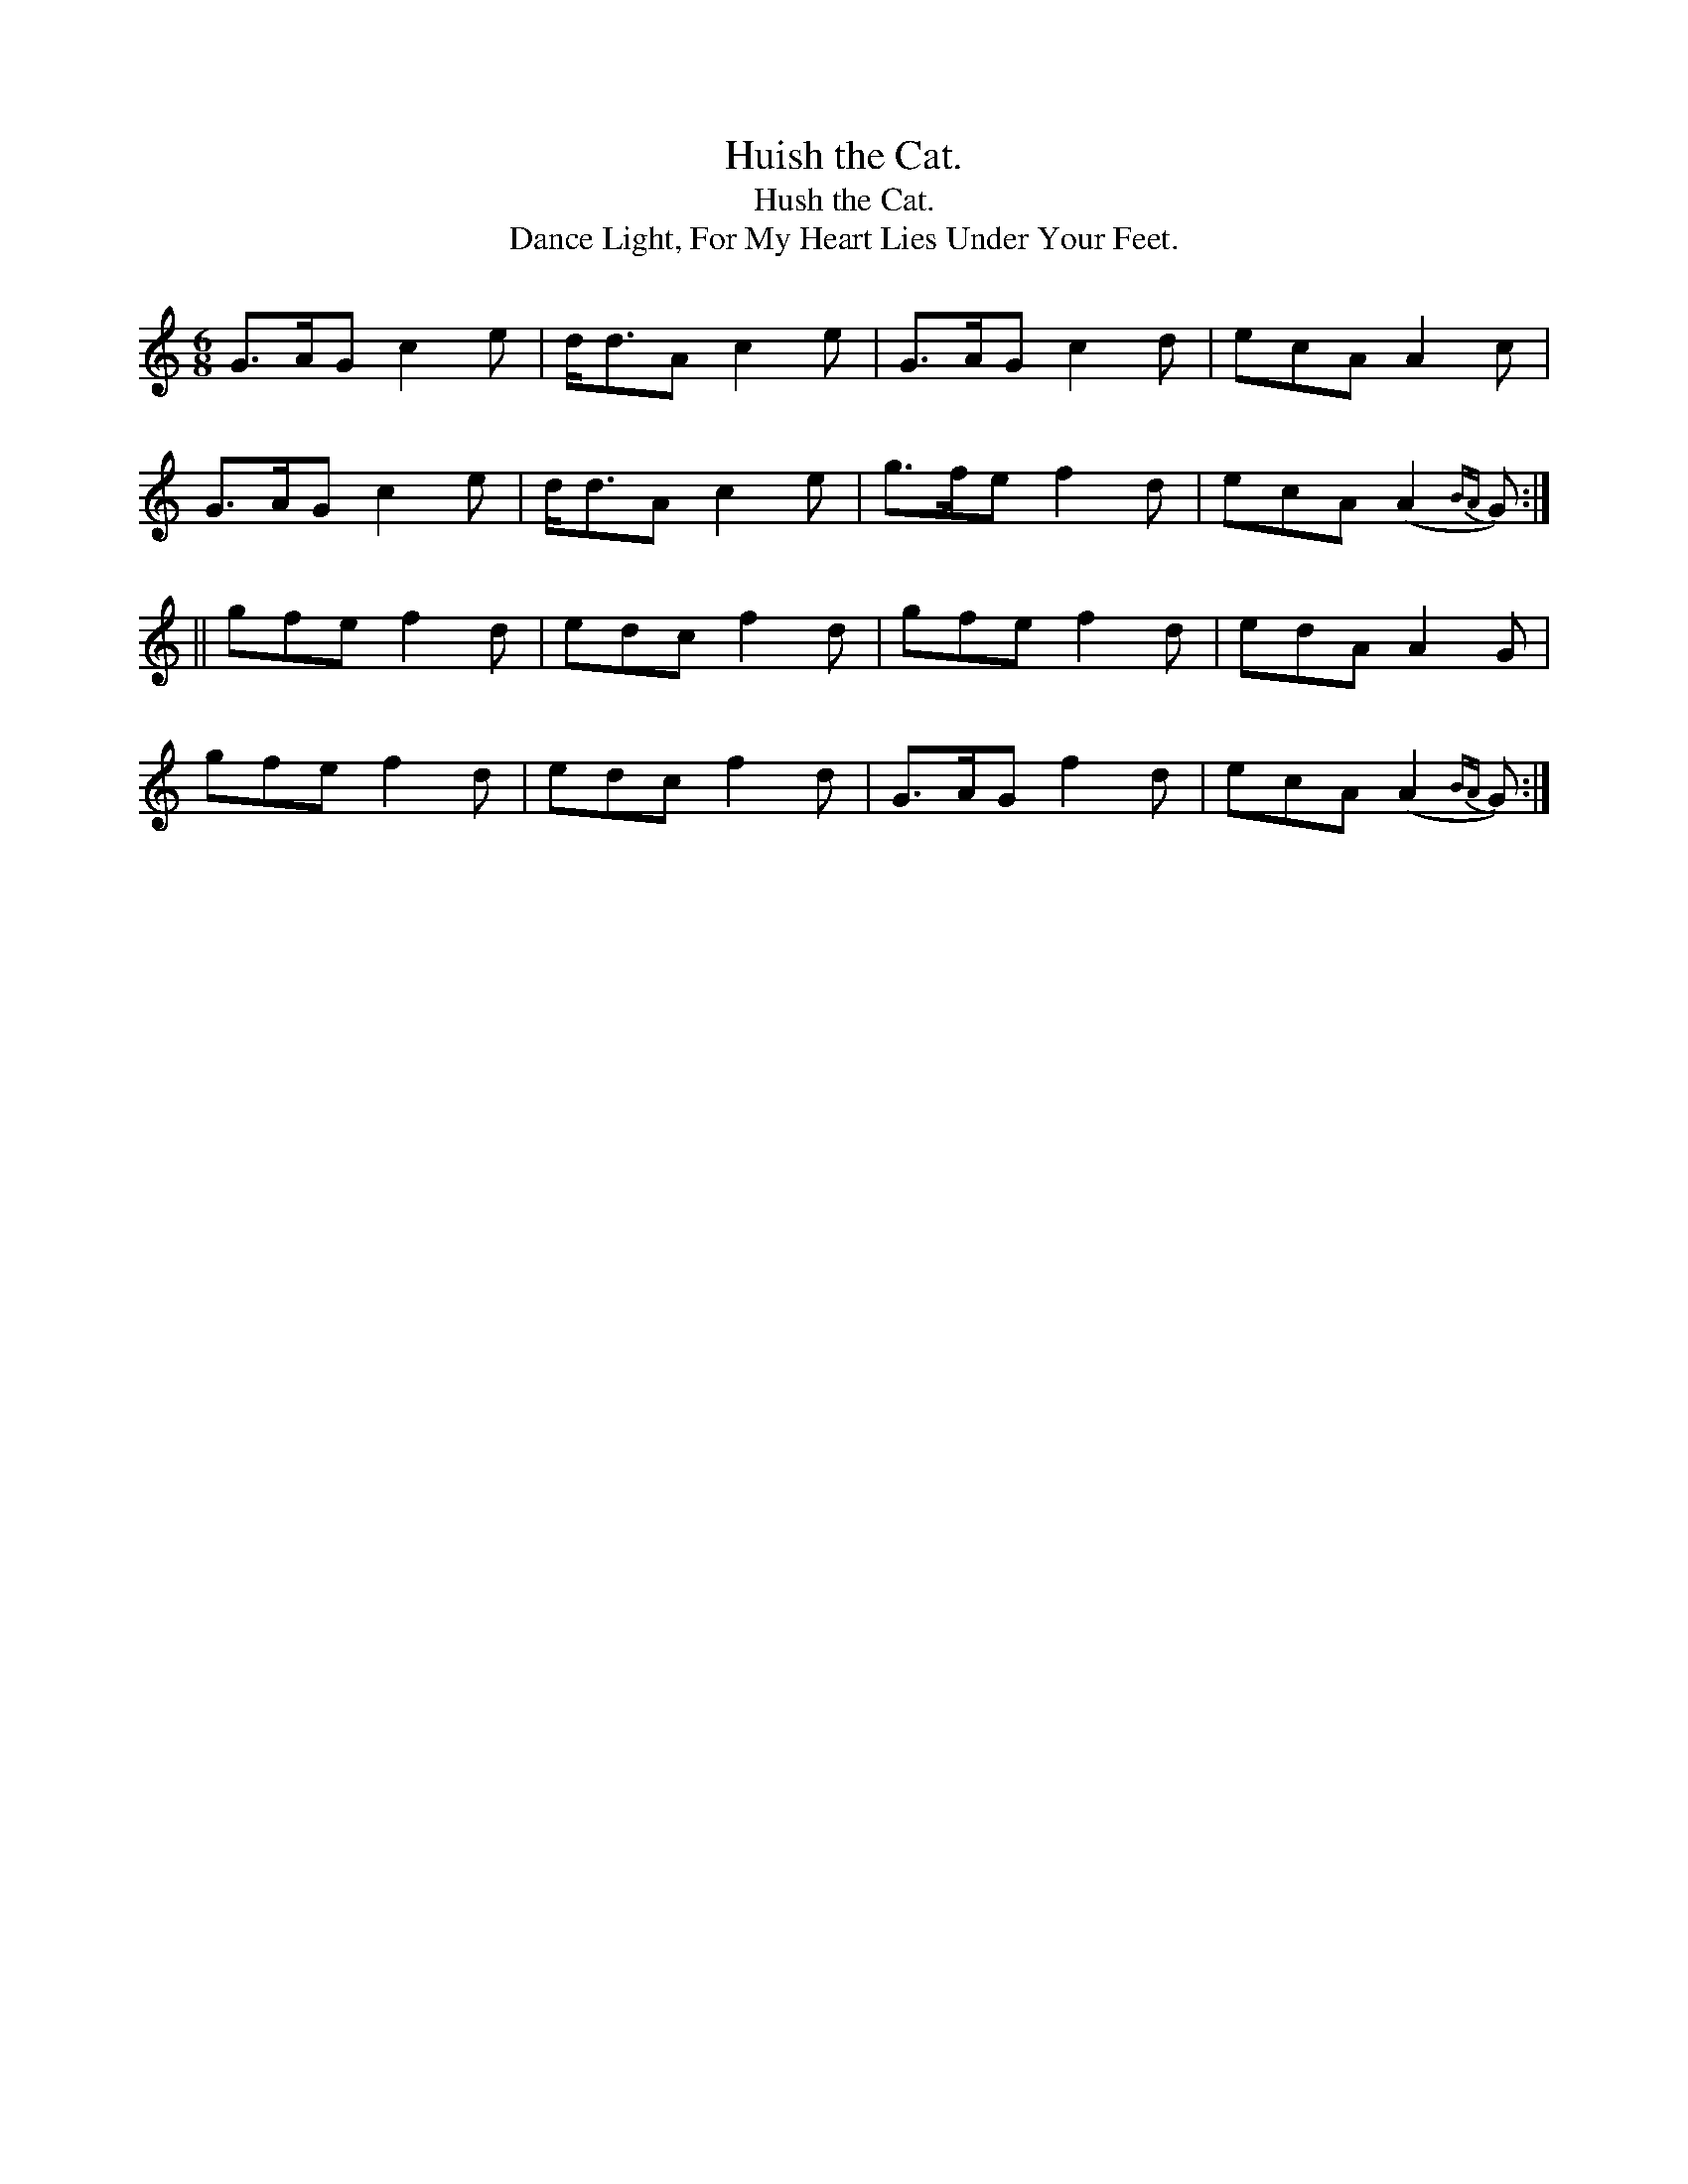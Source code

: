 X:909
T:Huish the Cat.
T:Hush the Cat.
T:Dance Light, For My Heart Lies Under Your Feet.
B:O'Neill's 909
M:6/8
R:Jig
L:1/8
K:Gmix
G>AG c2e | d<dA c2e | G>AG c2d | ecA A2c |
G>AG c2e | d<dA c2e | g>fe f2d | ecA (A2{BA}G) :|
|| gfe f2d | edc f2d | gfe f2d | edA A2G |
gfe f2d | edc f2d | G>AG f2d | ecA (A2{BA}G) :|
